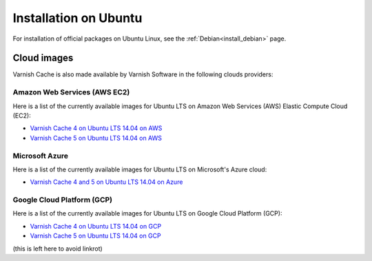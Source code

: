 .. _install_ubuntu:

Installation on Ubuntu
======================

For installation of official packages on Ubuntu Linux, see the :ref:`Debian<install_debian>` page.

Cloud images
------------

Varnish Cache is also made available by Varnish Software in the following 
clouds providers:

Amazon Web Services (AWS EC2)
.............................

Here is a list of the currently available images for Ubuntu LTS on 
Amazon Web Services (AWS) Elastic Compute Cloud (EC2):

* `Varnish Cache 4 on Ubuntu LTS 14.04 on AWS`_
* `Varnish Cache 5 on Ubuntu LTS 14.04 on AWS`_

.. _`Varnish Cache 4 on Ubuntu LTS 14.04 on AWS`: https://aws.amazon.com/marketplace/pp/B01H2063F6
.. _`Varnish Cache 5 on Ubuntu LTS 14.04 on AWS`: https://aws.amazon.com/marketplace/pp/B01MU4VLOA

Microsoft Azure
...............

Here is a list of the currently available images for Ubuntu LTS on 
Microsoft's Azure cloud:

* `Varnish Cache 4 and 5 on Ubuntu LTS 14.04 on Azure`_

.. _`Varnish Cache 4 and 5 on Ubuntu LTS 14.04 on Azure`: https://azuremarketplace.microsoft.com/en-us/marketplace/apps/varnish.varnish-cache_

Google Cloud Platform (GCP)
...........................

Here is a list of the currently available images for Ubuntu LTS on 
Google Cloud Platform (GCP):

* `Varnish Cache 4 on Ubuntu LTS 14.04 on GCP`_
* `Varnish Cache 5 on Ubuntu LTS 14.04 on GCP`_

.. _`Varnish Cache 4 on Ubuntu LTS 14.04 on GCP`: https://console.cloud.google.com/launcher/details/varnish-public/varnish-cache-4-payg-ubuntu
.. _`Varnish Cache 5 on Ubuntu LTS 14.04 on GCP`: https://console.cloud.google.com/launcher/details/varnish-public/varnish-cache-5-payg-ubuntu

(this is left here to avoid linkrot)

